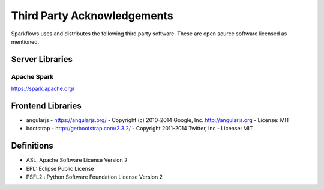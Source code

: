 Third Party Acknowledgements
=================================

Sparkflows uses and distributes the following third party software. These are open source software licensed as mentioned.

Server Libraries
+++++++++++++++++

Apache Spark
------------
 
https://spark.apache.org/

 
Frontend Libraries
++++++++++++++++++

- angularjs
  - https://angularjs.org/
  - Copyright (c) 2010-2014 Google, Inc. http://angularjs.org
  - License: MIT

- bootstrap
  - http://getbootstrap.com/2.3.2/
  - Copyright 2011-2014 Twitter, Inc
  - License: MIT

Definitions
+++++++++++

- ASL: Apache Software License Version 2
- EPL: Eclipse Public License
- PSFL2 : Python Software Foundation License Version 2
